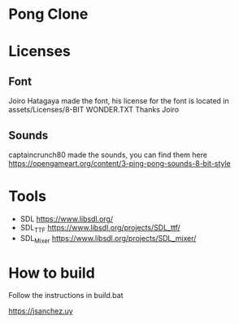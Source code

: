 * Pong Clone
* Licenses
** Font
Joiro Hatagaya made the font, his license for the font is located in assets/Licenses/8-BIT WONDER.TXT
Thanks Joiro

** Sounds
captaincrunch80 made the sounds, you can find them here https://opengameart.org/content/3-ping-pong-sounds-8-bit-style

* Tools
- SDL 		https://www.libsdl.org/
- SDL_TTF 	https://www.libsdl.org/projects/SDL_ttf/
- SDL_Mixer 	https://www.libsdl.org/projects/SDL_mixer/

* How to build
  Follow the instructions in build.bat


  [[https://jsanchez.uy]]
